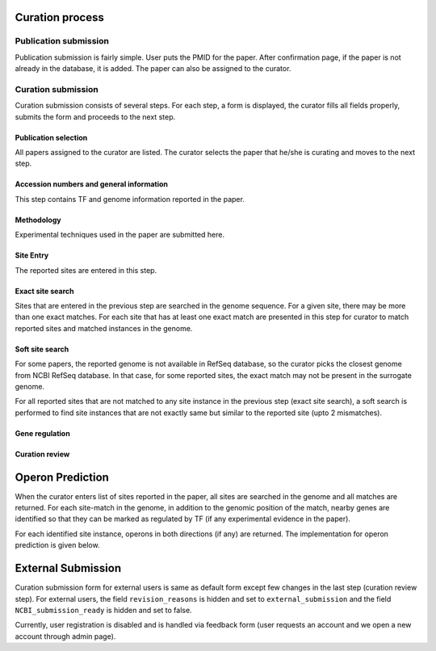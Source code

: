 Curation process
================

Publication submission
----------------------
Publication submission is fairly simple. User puts the PMID for the paper. After
confirmation page, if the paper is not already in the database, it is added. The
paper can also be assigned to the curator.

Curation submission
-------------------

Curation submission consists of several steps. For each step, a form is displayed,
the curator fills all fields properly, submits the form and proceeds to the next
step.

Publication selection
~~~~~~~~~~~~~~~~~~~~~

All papers assigned to the curator are listed. The curator selects the paper that
he/she is curating and moves to the next step.

Accession numbers and general information
~~~~~~~~~~~~~~~~~~~~~~~~~~~~~~~~~~~~~~~~

This step contains TF and genome information reported in the paper.

Methodology
~~~~~~~
Experimental techniques used in the paper are submitted here.


Site Entry
~~~~~~~~~
The reported sites are entered in this step.

Exact site search
~~~~~~~~~~~~~~~~~

Sites that are entered in the previous step are searched in the genome sequence. For
a given site, there may be more than one exact matches. For each site that has at
least one exact match are presented in this step for curator to match reported sites
and matched instances in the genome.

Soft site search
~~~~~~~~~~~~~~~~

For some papers, the reported genome is not available in RefSeq database, so the
curator picks the closest genome from NCBI RefSeq database. In that case, for some
reported sites, the exact match may not be present in the surrogate genome.
   
For all reported sites that are not matched to any site instance in the previous step
(exact site search), a soft search is performed to find site instances that are not
exactly same but similar to the reported site (upto 2 mismatches).

Gene regulation
~~~~~~~~~~~~~~~

Curation review
~~~~~~~~~~~~~~~


Operon Prediction
=================
When the curator enters list of sites reported in the paper, all sites are searched
in the genome and all matches are returned. For each site-match in the genome, in
addition to the genomic position of the match, nearby genes are identified so that
they can be marked as regulated by TF (if any experimental evidence in the paper).

For each identified site instance, operons in both directions (if any) are
returned. The implementation for operon prediction is given below.

External Submission
===================
Curation submission form for external users is same as default form except few
changes in the last step (curation review step). For external users, the field
``revision_reasons`` is hidden and set to ``external_submission`` and the field
``NCBI_submission_ready`` is hidden and set to false.

Currently, user registration is disabled and is handled via feedback form (user requests
an account and we open a new account through admin page).


